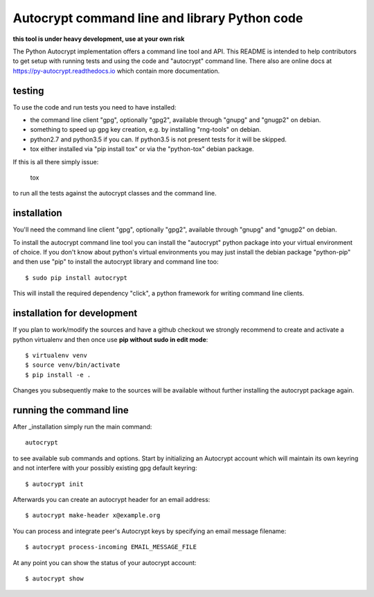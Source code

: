 
Autocrypt command line and library Python code
==============================================

**this tool is under heavy development, use at your own risk**

The Python Autocrypt implementation offers a command line
tool and API.  This README is intended to help contributors
to get setup with running tests and using the code and
"autocrypt" command line.  There also are online docs at
https://py-autocrypt.readthedocs.io which contain more
documentation.

testing
+++++++

To use the code and run tests you need to have installed:

- the command line client "gpg", optionally "gpg2",
  available through "gnupg" and "gnugp2" on debian.

- something to speed up gpg key creation, e.g.
  by installing "rng-tools" on debian.

- python2.7 and python3.5 if you can.
  If python3.5 is not present tests for it
  will be skipped.

- tox either installed via "pip install tox"
  or via the "python-tox" debian package.

If this is all there simply issue:

    tox

to run all the tests against the autocrypt classes
and the command line.


installation
++++++++++++

You'll need the command line client "gpg", optionally "gpg2",
available through "gnupg" and "gnugp2" on debian.

To install the autocrypt command line tool you can install
the "autocrypt" python package into your virtual environment
of choice.  If you don't know about python's virtual environments
you may just install the debian package "python-pip" and then
use "pip" to install the autocrypt library and command line too::

    $ sudo pip install autocrypt

This will install the required dependency "click", a python
framework for writing command line clients.


installation for development
++++++++++++++++++++++++++++

If you plan to work/modify the sources and have
a github checkout we strongly recommend to create
and activate a python virtualenv and then once use
**pip without sudo in edit mode**::

    $ virtualenv venv
    $ source venv/bin/activate
    $ pip install -e .

Changes you subsequently make to the sources will be
available without further installing the autocrypt
package again.


running the command line
++++++++++++++++++++++++

After _installation simply run the main command::

    autocrypt

to see available sub commands and options.  Start by
initializing an Autocrypt account which will maintain
its own keyring and not interfere with your possibly
existing gpg default keyring::

    $ autocrypt init

Afterwards you can create an autocrypt header
for an email address::

    $ autocrypt make-header x@example.org

You can process and integrate peer's Autocrypt
keys by specifying an email message filename::

    $ autocrypt process-incoming EMAIL_MESSAGE_FILE

At any point you can show the status of your autocrypt
account::

    $ autocrypt show
